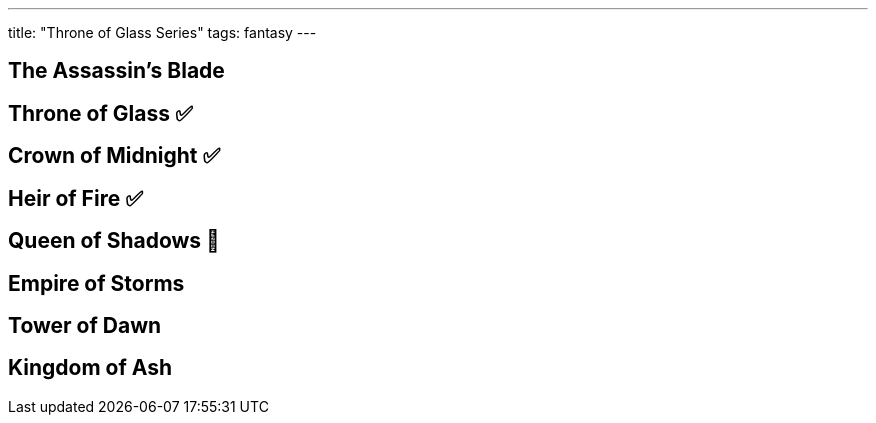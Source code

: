 ---
title: "Throne of Glass Series"
tags: fantasy
---

== The Assassin's Blade 

== Throne of Glass ✅

== Crown of Midnight ✅

== Heir of Fire ✅

== Queen of Shadows 📖

== Empire of Storms

== Tower of Dawn

== Kingdom of Ash